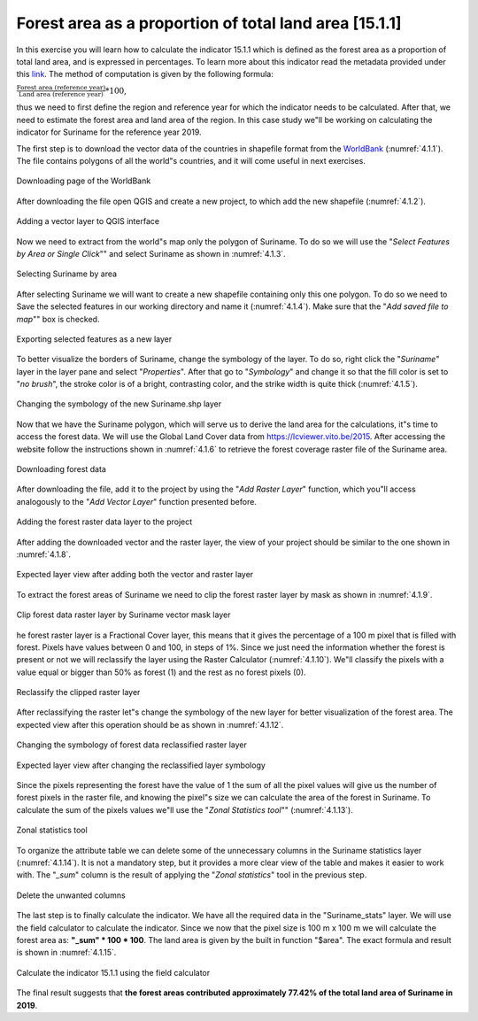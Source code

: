 Forest area as a proportion of total land area [15.1.1]
========================================================

In this exercise you will learn how to calculate the indicator 15.1.1 which is defined as the forest area as a proportion of total land area, and is expressed in percentages. To learn more about this indicator read the metadata provided under this `link <https://unstats.un.org/sdgs/metadata/?Text=&Goal=15&Target=15.1>`_.
The method of computation is given by the following formula: 

:math:`\frac{\text{Forest area (reference year)}}{\text{Land area (reference year)}} * 100`,

thus we need to first define the region and reference year for which the indicator needs to be calculated. After that, we need to estimate the forest area and land area of the region. 
In this case study we"ll be working on calculating the indicator for Suriname for the reference year 2019.

The first step is to download the vector data of the countries in shapefile format from the `WorldBank <https://datacatalog.worldbank.org/search/dataset/0038272>`_ (:numref:`4.1.1`).
The file contains polygons of all the world"s countries, and it will come useful in next exercises. 

.. _4.1.1:
.. figure:: /img/4.1/4.1.1.png
	:align: center
	:width: 400px

	Downloading page of the WorldBank

After downloading the file open QGIS and create a new project, to which add the new shapefile (:numref:`4.1.2`).

.. _4.1.2:
.. figure:: /img/4.1/4.1.2.png
	:align: center
	:width: 700px

	Adding a vector layer to QGIS interface

Now we need to extract from the world"s map only the polygon of Suriname. To do so we will use the "*Select Features by Area or Single Click*"" and select Suriname as shown in :numref:`4.1.3`.

.. _4.1.3:
.. figure:: /img/4.1/4.1.3.png
	:align: center
	:width: 700px

	Selecting Suriname by area

After selecting Suriname we will want to create a new shapefile containing only this one polygon. To do so we need to Save the selected features in our working directory and name it (:numref:`4.1.4`). Make sure that the "*Add saved file to map*"" box is checked.

.. _4.1.4:
.. figure:: /img/4.1/4.1.4.png
	:align: center
	:width: 700px

	Exporting selected features as a new layer

To better visualize the borders of Suriname, change the symbology of the layer. To do so, right click the "*Suriname*" layer in the layer pane and select "*Properties*". After that go to "*Symbology*" and change it so that the fill color is set to "*no brush*", the stroke color is of a bright, contrasting color, and the strike width is quite thick (:numref:`4.1.5`).

.. _4.1.5:
.. figure:: /img/4.1/4.1.5.png
	:align: center
	:width: 400px

	Changing the symbology of the new Suriname.shp layer

Now that we have the Suriname polygon, which will serve us to derive the land area for the calculations, it"s time to access the forest data. We will use the Global Land Cover data from https://lcviewer.vito.be/2015. After accessing the website follow the instructions shown in :numref:`4.1.6` to retrieve the forest coverage raster file of the Suriname area.

.. _4.1.6:
.. figure:: /img/4.1/4.1.6.png
	:align: center
	:width: 700px

	Downloading forest data

After downloading the file, add it to the project by using the "*Add Raster Layer*" function, which you"ll access analogously to the "*Add Vector Layer*" function presented before.

.. _4.1.7:
.. figure:: /img/4.1/4.1.7.png
	:align: center
	:width: 500px

	Adding the forest raster data layer to the project

After adding the downloaded vector and the raster layer, the view of your project should be similar to the one shown in :numref:`4.1.8`.

.. _4.1.8:
.. figure:: /img/4.1/4.1.8.png
	:align: center
	:width: 700px

	Expected layer view after adding both the vector and raster layer

To extract the forest areas of Suriname we need to clip the forest raster layer by mask as shown in :numref:`4.1.9`.

.. _4.1.9:
.. figure:: /img/4.1/4.1.9.png
	:align: center
	:width: 700px

	Clip forest data raster layer by Suriname vector mask layer

he forest raster layer is a Fractional Cover layer, this means that it gives the percentage of a 100 m pixel that is filled with forest. Pixels have values between 0 and 100, in steps of 1%. Since we just need the information whether the forest is present or not we will reclassify the layer using the Raster Calculator (:numref:`4.1.10`). We"ll classify the pixels with a value equal or bigger than 50% as forest (1) and the rest as no forest pixels (0). 

.. _4.1.10:
.. figure:: /img/4.1/4.1.10.png
	:align: center
	:width: 700px

	Reclassify the clipped raster layer

After reclassifying the raster let"s change the symbology of the new layer for better visualization of the forest area. The expected view after this operation should be as shown in :numref:`4.1.12`.

.. _4.1.11:
.. figure:: /img/4.1/4.1.11.png
	:align: center
	:width: 500px

	Changing the symbology of forest data reclassified raster layer

.. _4.1.12:
.. figure:: /img/4.1/4.1.12.png
	:align: center
	:width: 700px
	
	Expected layer view after changing the reclassified layer symbology

Since the pixels representing the forest have the value of 1 the sum of all the pixel values will give us the number of forest pixels in the raster file, and knowing the pixel"s size we can calculate the area of the forest in Suriname. To calculate the sum of the pixels values we"ll use the "*Zonal Statistics tool*"" (:numref:`4.1.13`).

.. _4.1.13:
.. figure:: /img/4.1/4.1.13.png
	:align: center
	:width: 700px

	Zonal statistics tool

To organize the attribute table we can delete some of the unnecessary columns in the Suriname statistics layer (:numref:`4.1.14`). It is not a mandatory step, but it provides a more clear view of the table and makes it easier to work with. The "*_sum*" column is the result of applying the "*Zonal statistics*" tool in the previous step.

.. _4.1.14:
.. figure:: /img/4.1/4.1.14.png
	:align: center
	:width: 600px
	
	Delete the unwanted columns

The last step is to finally calculate the indicator. We have all the required data in the "Suriname_stats" layer. We will use the field calculator to calculate the indicator. Since we now that the pixel size is 100 m x 100 m we will calculate the forest area as: **"_sum" * 100 * 100**. The land area is given by the built in function "$area". The exact formula and result is shown in :numref:`4.1.15`.


.. _4.1.15:
.. figure:: /img/4.1/4.1.15.png
	:align: center
	:width: 700px

	Calculate the indicator 15.1.1 using the field calculator

The final result suggests that **the forest areas contributed approximately 77.42% of the total land area of Suriname in 2019**.

